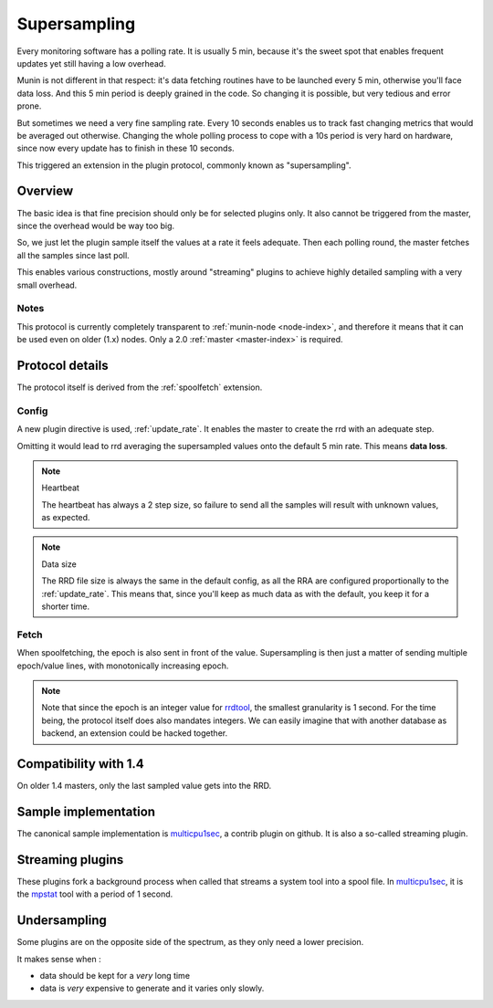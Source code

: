 .. _plugin-supersampling:

===============
 Supersampling
===============

Every monitoring software has a polling rate. It is usually 5 min,
because it's the sweet spot that enables frequent updates yet still
having a low overhead.

Munin is not different in that respect: it's data fetching routines
have to be launched every 5 min, otherwise you'll face data loss.
And this 5 min period is deeply grained in the code. So changing it is
possible, but very tedious and error prone.

But sometimes we need a very fine sampling rate. Every 10 seconds
enables us to track fast changing metrics that would be averaged out
otherwise. Changing the whole polling process to cope with a 10s
period is very hard on hardware, since now every update has to finish
in these 10 seconds.

This triggered an extension in the plugin protocol, commonly known as
"supersampling".

Overview
========

The basic idea is that fine precision should only be for selected
plugins only. It also cannot be triggered from the master, since the
overhead would be way too big.

So, we just let the plugin sample itself the values at a rate it feels
adequate. Then each polling round, the master fetches all the samples
since last poll.

This enables various constructions, mostly around "streaming" plugins
to achieve highly detailed sampling with a very small overhead.

Notes
-----

This protocol is currently completely transparent to :ref:`munin-node
<node-index>`, and therefore it means that it can be used even on
older (1.x) nodes. Only a 2.0 :ref:`master <master-index>` is
required.

Protocol details
================

The protocol itself is derived from the :ref:`spoolfetch` extension.

Config
------

A new plugin directive is used, :ref:`update_rate`. It enables the
master to create the rrd with an adequate step.

Omitting it would lead to rrd averaging the supersampled values onto
the default 5 min rate. This means **data loss**.

.. note:: Heartbeat

  The heartbeat has always a 2 step size, so failure to send all the
  samples will result with unknown values, as expected.

.. note:: Data size

  The RRD file size is always the same in the default config, as all
  the RRA are configured proportionally to the :ref:`update_rate`.
  This means that, since you'll keep as much data as with the default,
  you keep it for a shorter time.

Fetch
-----

When spoolfetching, the epoch is also sent in front of the value.
Supersampling is then just a matter of sending multiple epoch/value
lines, with monotonically increasing epoch.

.. note::

  Note that since the epoch is an integer value for rrdtool_, the
  smallest granularity is 1 second. For the time being, the protocol
  itself does also mandates integers. We can easily imagine that with
  another database as backend, an extension could be hacked together.

.. _rrdtool: http://oss.oetiker.ch/rrdtool/doc/rrdtool.en.html

Compatibility with 1.4
======================

On older 1.4 masters, only the last sampled value gets into the RRD.

Sample implementation
=====================

The canonical sample implementation is multicpu1sec_, a contrib plugin
on github. It is also a so-called streaming plugin.

.. _multicpu1sec: https://github.com/munin-monitoring/contrib/tree/master/plugins/system/multicpu1sec

Streaming plugins
=================

These plugins fork a background process when called that streams a
system tool into a spool file. In multicpu1sec_, it is the mpstat_ tool
with a period of 1 second.

.. _mpstat: https://en.wikipedia.org/wiki/Mpstat

Undersampling
=============

Some plugins are on the opposite side of the spectrum, as they only
need a lower precision.

It makes sense when :

* data should be kept for a *very* long time
* data is *very* expensive to generate and it varies only slowly.
